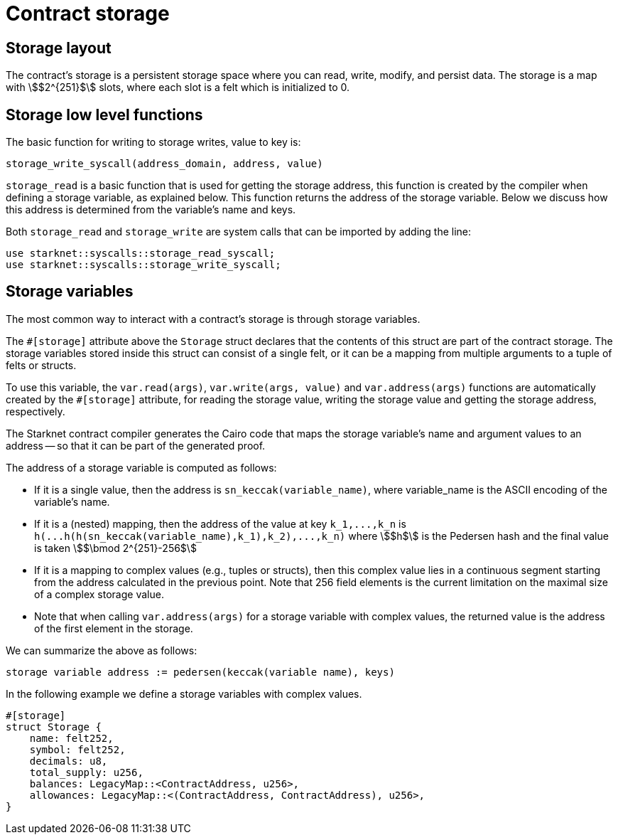 [id="contract_storage"]
= Contract storage

[id="storage_layout"]
== Storage layout

The contract's storage is a persistent storage space where you can read, write, modify, and persist data. The storage is a map with stem:[$2^{251}$] slots, where each slot is a felt which is initialized to 0.

[id="storage_low_level_functions"]
== Storage low level functions

The basic function for writing to storage writes, value to key is:

[source,js]
----
storage_write_syscall(address_domain, address, value)
----

// todo add description explaining what address_domain is

`storage_read` is a basic function that is used for getting the storage address, this function is created by the compiler when defining a storage variable, as explained below. This function returns the address of the storage variable. Below we discuss
how this
address is determined from the variable's name and keys.

Both `storage_read` and `storage_write` are system calls that can be imported by adding the line:

[source,javascript]
----
use starknet::syscalls::storage_read_syscall;
use starknet::syscalls::storage_write_syscall;
----

[id="storage_variables"]
== Storage variables

The most common way to interact with a contract's storage is through storage variables.

The `#[storage]` attribute above the `Storage` struct declares that the contents of this struct are part of the contract storage. The storage variables stored inside this struct can consist of a single felt, or it can be a mapping from multiple arguments to a tuple of felts or structs.

To use this variable, the `var.read(args)`, `var.write(args, value)` and `var.address(args)` functions are automatically created by the `#[storage]` attribute, for reading the storage value, writing the storage value and getting the storage address, respectively.

The Starknet contract compiler generates the Cairo code that maps the storage variable's name and argument values to an address -- so that it can be part of the generated proof.

The address of a storage variable is computed as follows:

* If it is a single value, then the address is `sn_keccak(variable_name)`, where variable_name is the ASCII encoding of the variable's name.
* If it is a (nested) mapping, then the address of the value at key `+k_1,...,k_n+` is
`+h(...h(h(sn_keccak(variable_name),k_1),k_2),...,k_n)+` where stem:[$h$] is the
Pedersen hash and the final value is taken stem:[$\bmod 2^{251}-256$]
* If it is a mapping to complex values (e.g., tuples or structs), then this complex value lies in a continuous segment starting from the address calculated in the previous point. Note that 256 field elements is the current limitation on the maximal size of a complex storage value.
* Note that when calling `var.address(args)` for a storage variable with complex values, the returned value is the address of the first element in the storage.

We can summarize the above as follows:

`storage variable address := pedersen(keccak(variable name), keys)`

In the following example we define a storage variables with complex values.

[source,js]
----
#[storage]
struct Storage {
    name: felt252,
    symbol: felt252,
    decimals: u8,
    total_supply: u256,
    balances: LegacyMap::<ContractAddress, u256>,
    allowances: LegacyMap::<(ContractAddress, ContractAddress), u256>,
}
----


